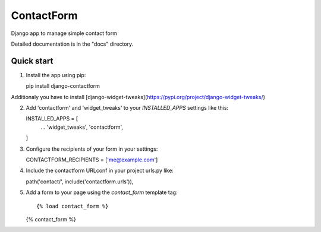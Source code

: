 ===========
ContactForm
===========

|Build status| |Documentation Status|

Django app to manage simple contact form

Detailed documentation is in the "docs" directory.

Quick start
-----------

1. Install the app using pip::

   pip install django-contactform

Additionaly you have to install [django-widget-tweaks](https://pypi.org/project/django-widget-tweaks/)


2. Add 'contactform' and 'widget_tweaks' to your `INSTALLED_APPS` settings like this::

   INSTALLED_APPS = [
       ...
       'widget_tweaks',
       'contactform',
   ]

3. Configure the recipients of your form in your settings::

   CONTACTFORM_RECIPIENTS = ['me@example.com']

4. Include the contactform URLconf in your project urls.py like::

   path('contact/', include('contactform.urls')),

5. Add a form to your page using the `contact_form` template tag::

   {% load contact_form %}

   {% contact_form %}

.. |Build status| image:: https://travis-ci.org/geelweb/geelweb-django-contactform.svg?branch=master
.. |Documentation Status| image:: https://readthedocs.org/projects/django-contactform/badge/?version=latest
   :target: https://readthedocs.org/projects/django-contactform/?badge=latest


